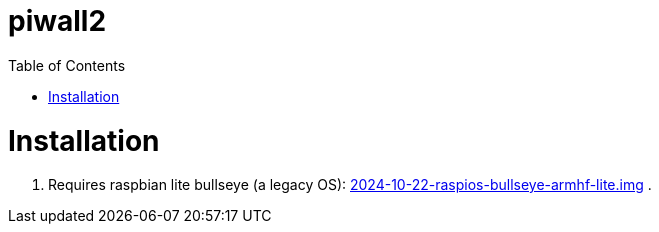 # piwall2
:toc:
:toclevels: 5
:toc-placement!:

toc::[]

# Installation
. Requires raspbian lite bullseye (a legacy OS): https://downloads.raspberrypi.com/raspios_oldstable_lite_armhf/images/raspios_oldstable_lite_armhf-2024-10-28/[2024-10-22-raspios-bullseye-armhf-lite.img]
.